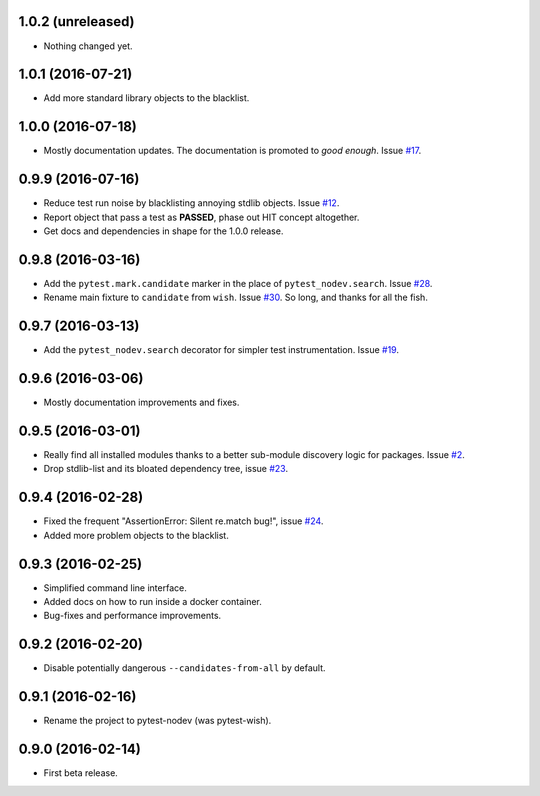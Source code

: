
1.0.2 (unreleased)
------------------

- Nothing changed yet.


1.0.1 (2016-07-21)
------------------

- Add more standard library objects to the blacklist.


1.0.0 (2016-07-18)
------------------

- Mostly documentation updates. The documentation is promoted to *good enough*.
  Issue `#17 <https://github.com/nodev-io/pytest-nodev/issues/17>`_.


0.9.9 (2016-07-16)
------------------

- Reduce test run noise by blacklisting annoying stdlib objects.
  Issue `#12 <https://github.com/nodev-io/pytest-nodev/issues/12>`_.
- Report object that pass a test as **PASSED**, phase out HIT concept altogether.
- Get docs and dependencies in shape for the 1.0.0 release.


0.9.8 (2016-03-16)
------------------

- Add the ``pytest.mark.candidate`` marker in the place of ``pytest_nodev.search``.
  Issue `#28 <https://github.com/nodev-io/pytest-nodev/issues/28>`_.
- Rename main fixture to ``candidate`` from ``wish``.
  Issue `#30 <https://github.com/nodev-io/pytest-nodev/issues/30>`_.
  So long, and thanks for all the fish.


0.9.7 (2016-03-13)
------------------

- Add the ``pytest_nodev.search`` decorator for simpler test instrumentation.
  Issue `#19 <https://github.com/nodev-io/pytest-nodev/issues/19>`_.


0.9.6 (2016-03-06)
------------------

- Mostly documentation improvements and fixes.


0.9.5 (2016-03-01)
------------------

- Really find all installed modules thanks to a better sub-module discovery logic for packages.
  Issue `#2 <https://github.com/nodev-io/pytest-nodev/issues/2>`_.
- Drop stdlib-list and its bloated dependency tree,
  issue `#23 <https://github.com/nodev-io/pytest-nodev/issues/23>`_.


0.9.4 (2016-02-28)
------------------

- Fixed the frequent "AssertionError: Silent re.match bug!",
  issue `#24 <https://github.com/nodev-io/pytest-nodev/issues/24>`_.
- Added more problem objects to the blacklist.


0.9.3 (2016-02-25)
------------------

- Simplified command line interface.
- Added docs on how to run inside a docker container.
- Bug-fixes and performance improvements.


0.9.2 (2016-02-20)
------------------

- Disable potentially dangerous ``--candidates-from-all`` by default.


0.9.1 (2016-02-16)
------------------

- Rename the project to pytest-nodev (was pytest-wish).


0.9.0 (2016-02-14)
------------------

- First beta release.
